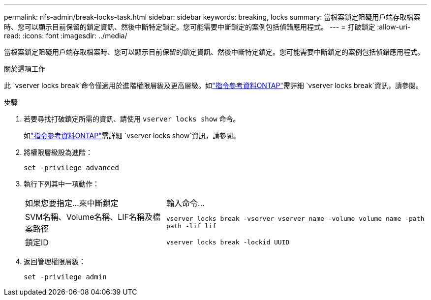 ---
permalink: nfs-admin/break-locks-task.html 
sidebar: sidebar 
keywords: breaking, locks 
summary: 當檔案鎖定阻礙用戶端存取檔案時、您可以顯示目前保留的鎖定資訊、然後中斷特定鎖定。您可能需要中斷鎖定的案例包括偵錯應用程式。 
---
= 打破鎖定
:allow-uri-read: 
:icons: font
:imagesdir: ../media/


[role="lead"]
當檔案鎖定阻礙用戶端存取檔案時、您可以顯示目前保留的鎖定資訊、然後中斷特定鎖定。您可能需要中斷鎖定的案例包括偵錯應用程式。

.關於這項工作
此 `vserver locks break`命令僅適用於進階權限層級及更高層級。如link:https://docs.netapp.com/us-en/ontap-cli/vserver-locks-break.html["指令參考資料ONTAP"^]需詳細 `vserver locks break`資訊，請參閱。

.步驟
. 若要尋找打破鎖定所需的資訊、請使用 `vserver locks show` 命令。
+
如link:https://docs.netapp.com/us-en/ontap-cli/vserver-locks-show.html["指令參考資料ONTAP"^]需詳細 `vserver locks show`資訊，請參閱。

. 將權限層級設為進階：
+
`set -privilege advanced`

. 執行下列其中一項動作：
+
[cols="35,65"]
|===


| 如果您要指定...來中斷鎖定 | 輸入命令... 


 a| 
SVM名稱、Volume名稱、LIF名稱及檔案路徑
 a| 
`vserver locks break -vserver vserver_name -volume volume_name -path path -lif lif`



 a| 
鎖定ID
 a| 
`vserver locks break -lockid UUID`

|===
. 返回管理權限層級：
+
`set -privilege admin`


